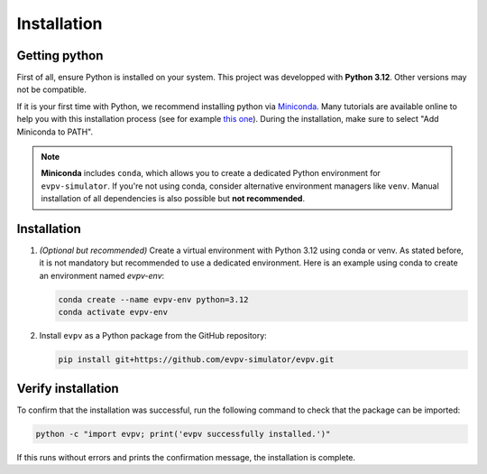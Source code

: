 Installation
============

Getting python
--------------
First of all, ensure Python is installed on your system. This project was developped with **Python 3.12**. Other versions may not be compatible. 

If it is your first time with Python, we recommend installing python via `Miniconda <https://docs.conda.io/en/latest/miniconda.html>`_. Many tutorials are available online to help you with this installation process (see for example `this one <https://www.youtube.com/watch?v=oHHbsMfyNR4>`_). During the installation, make sure to select "Add Miniconda to PATH".

.. note::
   **Miniconda** includes ``conda``, which allows you to create a dedicated Python environment for ``evpv-simulator``.
   If you're not using conda, consider alternative environment managers like ``venv``.
   Manual installation of all dependencies is also possible but **not recommended**.

Installation
------------
1. *(Optional but recommended)* Create a virtual environment with Python 3.12 using conda or venv.  
   As stated before, it is not mandatory but recommended to use a dedicated environment.  
   Here is an example using conda to create an environment named *evpv-env*:

   .. code-block:: bash

      conda create --name evpv-env python=3.12
      conda activate evpv-env

2. Install ``evpv`` as a Python package from the GitHub repository:

   .. code-block:: bash

      pip install git+https://github.com/evpv-simulator/evpv.git

Verify installation
-------------------
To confirm that the installation was successful, run the following command to check that the package can be imported:

.. code-block:: bash

   python -c "import evpv; print('evpv successfully installed.')"

If this runs without errors and prints the confirmation message, the installation is complete.